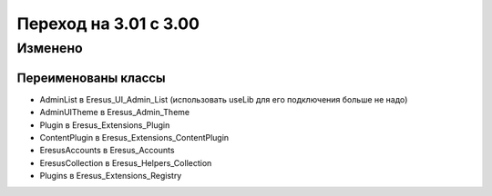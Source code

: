 Переход на 3.01 с 3.00
======================

Изменено
--------

Переименованы классы
^^^^^^^^^^^^^^^^^^^^

- AdminList в Eresus_UI_Admin_List (использовать useLib для его подключения больше не надо)
- AdminUITheme в Eresus_Admin_Theme
- Plugin в Eresus_Extensions_Plugin
- ContentPlugin в Eresus_Extensions_ContentPlugin
- EresusAccounts в Eresus_Accounts
- EresusCollection в Eresus_Helpers_Collection
- Plugins в Eresus_Extensions_Registry
